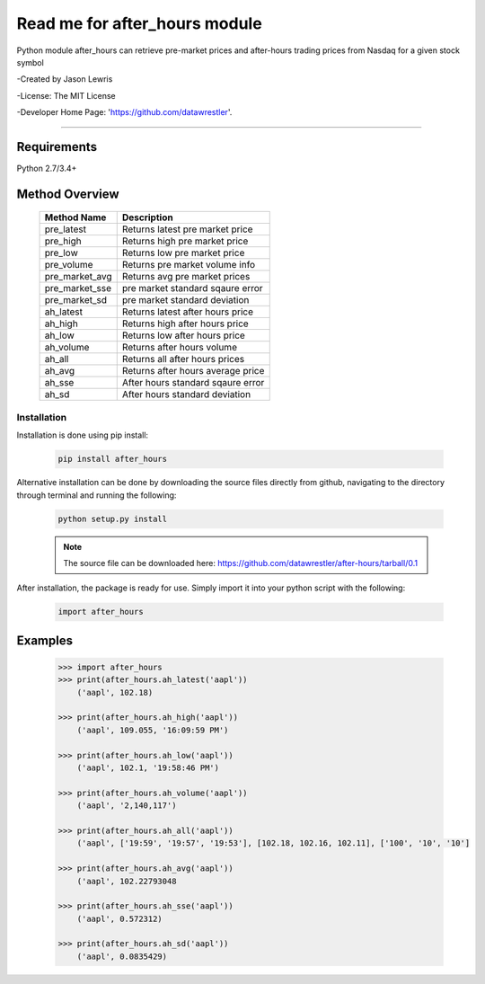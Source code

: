 

********************************
Read me for after_hours module
********************************

Python module after_hours can retrieve pre-market prices and after-hours trading prices from Nasdaq for a given stock symbol

-Created by Jason Lewris

-License: The MIT License

-Developer Home Page: 'https://github.com/datawrestler'.

----


Requirements
--------------
Python 2.7/3.4+

Method Overview
----------------

                                    +--------------------------------------+--------------------------------------+
                                    |       Method Name                    |          Description                 |
                                    +======================================+======================================+
                                    |       pre_latest                     | Returns latest pre market price      |
                                    +--------------------------------------+--------------------------------------+
                                    |       pre_high                       | Returns high pre market price        |
                                    +--------------------------------------+--------------------------------------+
                                    |       pre_low                        | Returns low pre market price         |
                                    +--------------------------------------+--------------------------------------+
                                    |       pre_volume                     | Returns pre market volume info       |
                                    +--------------------------------------+--------------------------------------+
                                    |       pre_market_avg                 | Returns avg pre market prices        |
                                    +--------------------------------------+--------------------------------------+
                                    |       pre_market_sse                 | pre market standard sqaure error     |
                                    +--------------------------------------+--------------------------------------+
                                    |       pre_market_sd                  | pre market standard deviation        |
                                    +--------------------------------------+--------------------------------------+
                                    |       ah_latest                      | Returns latest after hours price     |
                                    +--------------------------------------+--------------------------------------+
                                    |       ah_high                        | Returns high after hours price       |
                                    +--------------------------------------+--------------------------------------+
                                    |       ah_low                         | Returns low after hours price        |
                                    +--------------------------------------+--------------------------------------+
                                    |       ah_volume                      | Returns after hours volume           |
                                    +--------------------------------------+--------------------------------------+
                                    |       ah_all                         | Returns all after hours prices       |
                                    +--------------------------------------+--------------------------------------+
                                    |       ah_avg                         | Returns after hours average price    |
                                    +--------------------------------------+--------------------------------------+
                                    |       ah_sse                         | After hours standard sqaure error    |
                                    +--------------------------------------+--------------------------------------+
                                    |       ah_sd                          | After hours standard deviation       |
                                    +--------------------------------------+--------------------------------------+

Installation
**************

Installation is done using pip install:

    .. code-block::

        pip install after_hours

Alternative installation can be done by downloading the source files directly from github, navigating to the directory through terminal and running the following:

    .. code-block::

        python setup.py install

    .. note:: The source file can be downloaded here: https://github.com/datawrestler/after-hours/tarball/0.1


After installation, the package is ready for use. Simply import it into your python script with the following:

    .. code-block::

        import after_hours


Examples
---------

    .. code-block::

        >>> import after_hours
        >>> print(after_hours.ah_latest('aapl'))
            ('aapl', 102.18)

        >>> print(after_hours.ah_high('aapl'))
            ('aapl', 109.055, '16:09:59 PM')

        >>> print(after_hours.ah_low('aapl'))
            ('aapl', 102.1, '19:58:46 PM')

        >>> print(after_hours.ah_volume('aapl'))
            ('aapl', '2,140,117')

        >>> print(after_hours.ah_all('aapl'))
            ('aapl', ['19:59', '19:57', '19:53'], [102.18, 102.16, 102.11], ['100', '10', '10']

        >>> print(after_hours.ah_avg('aapl'))
            ('aapl', 102.22793048

        >>> print(after_hours.ah_sse('aapl'))
            ('aapl', 0.572312)

        >>> print(after_hours.ah_sd('aapl'))
            ('aapl', 0.0835429)





